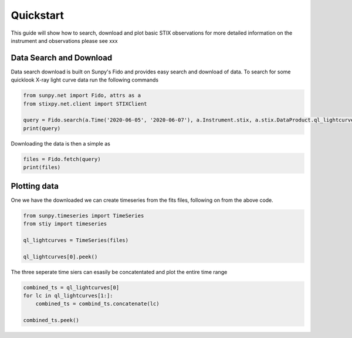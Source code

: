 Quickstart
==========

This guide will show how to search, download and plot basic STIX observations for more detailed
information on the instrument and observations please see xxx

Data Search and Download
------------------------

Data search download is built on Sunpy's Fido and provides easy search and download of data. To
search for some quicklook X-ray light curve data run the following commands

.. code-block:: python

   from sunpy.net import Fido, attrs as a
   from stixpy.net.client import STIXClient

   query = Fido.search(a.Time('2020-06-05', '2020-06-07'), a.Instrument.stix, a.stix.DataProduct.ql_lightcurve)
   print(query)


Downloading the data is then a simple as

.. code-block:: python

   files = Fido.fetch(query)
   print(files)

Plotting data
-------------

One we have the downloaded we can create timeseries from the fits files, following on from the above
code.

.. code-block:: python

   from sunpy.timeseries import TimeSeries
   from stiy import timeseries

   ql_lightcurves = TimeSeries(files)

   ql_lightcurves[0].peek()

The three seperate time siers can esasily be concatentated and plot the entire time range

.. code-block:: python

   combined_ts = ql_lightcurves[0]
   for lc in ql_lightcurves[1:]:
       combined_ts = combind_ts.concatenate(lc)

   combined_ts.peek()
